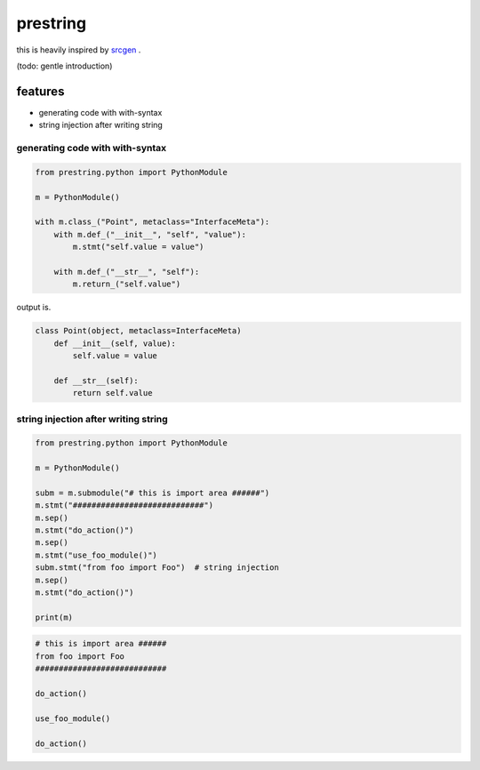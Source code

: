 prestring
========================================

this is heavily inspired by `srcgen <https://github.com/tomerfiliba/srcgen>`_ .

(todo: gentle introduction)

features
----------------------------------------

- generating code with with-syntax
- string injection after writing string

generating code with with-syntax
^^^^^^^^^^^^^^^^^^^^^^^^^^^^^^^^^^^^^^^^

.. code-block:: python

  from prestring.python import PythonModule

  m = PythonModule()

  with m.class_("Point", metaclass="InterfaceMeta"):
      with m.def_("__init__", "self", "value"):
          m.stmt("self.value = value")

      with m.def_("__str__", "self"):
          m.return_("self.value")

output is.

.. code-block:: python

  class Point(object, metaclass=InterfaceMeta)
      def __init__(self, value):
          self.value = value

      def __str__(self):
          return self.value

string injection after writing string
^^^^^^^^^^^^^^^^^^^^^^^^^^^^^^^^^^^^^^^^^^^^^^^^^^^^^^^^^^^^^^^^^^^^^^^^^^^^^^^^

.. code-block:: python

  from prestring.python import PythonModule

  m = PythonModule()

  subm = m.submodule("# this is import area ######")
  m.stmt("############################")
  m.sep()
  m.stmt("do_action()")
  m.sep()
  m.stmt("use_foo_module()")
  subm.stmt("from foo import Foo")  # string injection
  m.sep()
  m.stmt("do_action()")

  print(m)

.. code-block:: python

  # this is import area ######
  from foo import Foo
  ############################

  do_action()

  use_foo_module()

  do_action()


